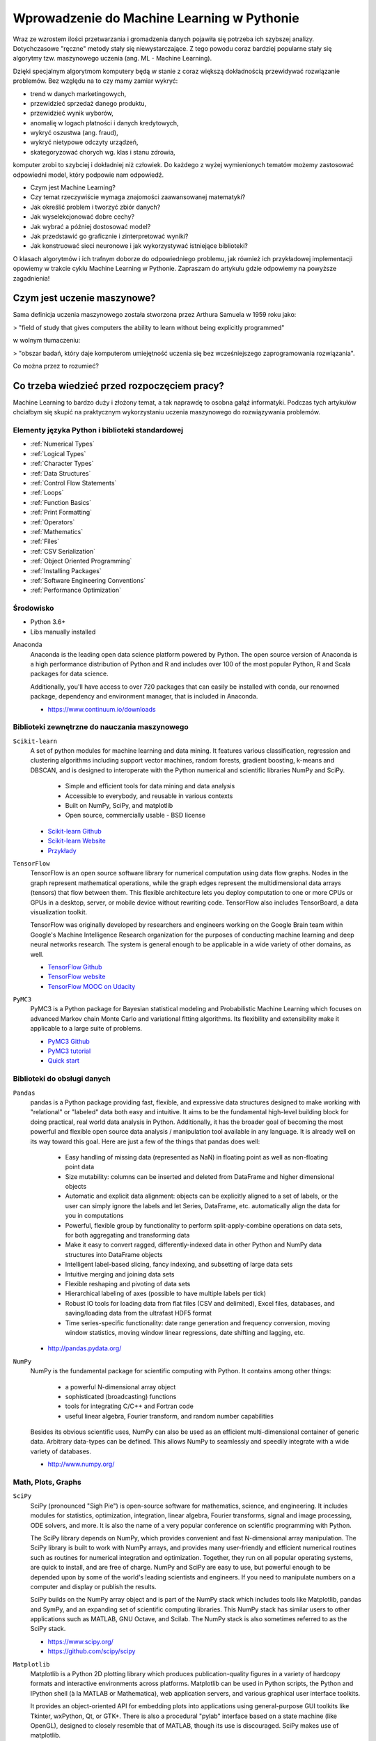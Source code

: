 *******************************************
Wprowadzenie do Machine Learning w Pythonie
*******************************************

Wraz ze wzrostem ilości przetwarzania i gromadzenia danych pojawiła się potrzeba ich szybszej analizy. Dotychczasowe "ręczne" metody stały się niewystarczające. Z tego powodu coraz bardziej popularne stały się algorytmy tzw. maszynowego uczenia (ang. ML - Machine Learning).

Dzięki specjalnym algorytmom komputery będą w stanie z coraz większą dokładnością przewidywać rozwiązanie problemów. Bez względu na to czy mamy zamiar wykryć:

- trend w danych marketingowych,
- przewidzieć sprzedaż danego produktu,
- przewidzieć wynik wyborów,
- anomalię w logach płatności i danych kredytowych,
- wykryć oszustwa (ang. fraud),
- wykryć nietypowe odczyty urządzeń,
- skategoryzować chorych wg. klas i stanu zdrowia,

komputer zrobi to szybciej i dokładniej niż człowiek. Do każdego z wyżej wymienionych tematów możemy zastosować odpowiedni model, który podpowie nam odpowiedź.

- Czym jest Machine Learning?
- Czy temat rzeczywiście wymaga znajomości zaawansowanej matematyki?
- Jak określić problem i tworzyć zbiór danych?
- Jak wyselekcjonować dobre cechy?
- Jak wybrać a później dostosować model?
- Jak przedstawić go graficznie i zinterpretować wyniki?
- Jak konstruować sieci neuronowe i jak wykorzystywać istniejące biblioteki?

O klasach algorytmów i ich trafnym doborze do odpowiedniego problemu, jak również ich przykładowej implementacji opowiemy w trakcie cyklu Machine Learning w Pythonie. Zapraszam do artykułu gdzie odpowiemy na powyższe zagadnienia!


Czym jest uczenie maszynowe?
============================
Sama definicja uczenia maszynowego została stworzona przez Arthura Samuela w 1959 roku jako:

> "field of study that gives computers the ability to learn without being explicitly programmed"

w wolnym tłumaczeniu:

> "obszar badań, który daje komputerom umiejętność uczenia się bez wcześniejszego zaprogramowania rozwiązania".

Co można przez to rozumieć?





Co trzeba wiedzieć przed rozpoczęciem pracy?
============================================
Machine Learning to bardzo duży i złożony temat, a tak naprawdę to osobna gałąź informatyki. Podczas tych artykułów chciałbym się skupić na praktycznym wykorzystaniu uczenia maszynowego do rozwiązywania problemów.



Elementy języka Python i biblioteki standardowej
------------------------------------------------
* :ref:`Numerical Types`
* :ref:`Logical Types`
* :ref:`Character Types`
* :ref:`Data Structures`
* :ref:`Control Flow Statements`
* :ref:`Loops`
* :ref:`Function Basics`
* :ref:`Print Formatting`
* :ref:`Operators`
* :ref:`Mathematics`
* :ref:`Files`
* :ref:`CSV Serialization`
* :ref:`Object Oriented Programming`
* :ref:`Installing Packages`
* :ref:`Software Engineering Conventions`
* :ref:`Performance Optimization`

Środowisko
----------
* Python 3.6+
* Libs manually installed

Anaconda
    Anaconda is the leading open data science platform powered by Python. The open source version of Anaconda is a high performance distribution of Python and R and includes over 100 of the most popular Python, R and Scala packages for data science.

    Additionally, you'll have access to over 720 packages that can easily be installed with conda, our renowned package, dependency and environment manager, that is included in Anaconda.

    * https://www.continuum.io/downloads


Biblioteki zewnętrzne do nauczania maszynowego
----------------------------------------------
``Scikit-learn``
    A set of python modules for machine learning and data mining. It features various classification, regression and clustering algorithms including support vector machines, random forests, gradient boosting, k-means and DBSCAN, and is designed to interoperate with the Python numerical and scientific libraries NumPy and SciPy.

        - Simple and efficient tools for data mining and data analysis
        - Accessible to everybody, and reusable in various contexts
        - Built on NumPy, SciPy, and matplotlib
        - Open source, commercially usable - BSD license

    * `Scikit-learn Github <https://github.com/scikit-learn/scikit-learn>`_
    * `Scikit-learn Website <http://scikit-learn.org>`_
    * `Przykłady <https://github.com/scikit-learn/scikit-learn/tree/master/examples>`_

``TensorFlow``
    TensorFlow is an open source software library for numerical computation using data flow graphs. Nodes in the graph represent mathematical operations, while the graph edges represent the multidimensional data arrays (tensors) that flow between them. This flexible architecture lets you deploy computation to one or more CPUs or GPUs in a desktop, server, or mobile device without rewriting code. TensorFlow also includes TensorBoard, a data visualization toolkit.

    TensorFlow was originally developed by researchers and engineers working on the Google Brain team within Google's Machine Intelligence Research organization for the purposes of conducting machine learning and deep neural networks research. The system is general enough to be applicable in a wide variety of other domains, as well.

    * `TensorFlow Github <https://github.com/tensorflow/tensorflow>`_
    * `TensorFlow website <https://tensorflow.org/>`_
    * `TensorFlow MOOC on Udacity <https://www.udacity.com/course/deep-learning--ud730>`_

``PyMC3``
    PyMC3 is a Python package for Bayesian statistical modeling and Probabilistic Machine Learning which focuses on advanced Markov chain Monte Carlo and variational fitting algorithms. Its flexibility and extensibility make it applicable to a large suite of problems.

    * `PyMC3 Github <https://github.com/pymc-devs/pymc3>`_
    * `PyMC3 tutorial <http://pymc-devs.github.io/pymc3/notebooks/getting_started.html>`_
    * `Quick start <http://pymc-devs.github.io/pymc3/notebooks/api_quickstart.html>`_

Biblioteki do obsługi danych
----------------------------
``Pandas``
    pandas is a Python package providing fast, flexible, and expressive data structures designed to make working with "relational" or "labeled" data both easy and intuitive. It aims to be the fundamental high-level building block for doing practical, real world data analysis in Python. Additionally, it has the broader goal of becoming the most powerful and flexible open source data analysis / manipulation tool available in any language. It is already well on its way toward this goal. Here are just a few of the things that pandas does well:

        - Easy handling of missing data (represented as NaN) in floating point as well as non-floating point data
        - Size mutability: columns can be inserted and deleted from DataFrame and higher dimensional objects
        - Automatic and explicit data alignment: objects can be explicitly aligned to a set of labels, or the user can simply ignore the labels and let Series, DataFrame, etc. automatically align the data for you in computations
        - Powerful, flexible group by functionality to perform split-apply-combine operations on data sets, for both aggregating and transforming data
        - Make it easy to convert ragged, differently-indexed data in other Python and NumPy data structures into DataFrame objects
        - Intelligent label-based slicing, fancy indexing, and subsetting of large data sets
        - Intuitive merging and joining data sets
        - Flexible reshaping and pivoting of data sets
        - Hierarchical labeling of axes (possible to have multiple labels per tick)
        - Robust IO tools for loading data from flat files (CSV and delimited), Excel files, databases, and saving/loading data from the ultrafast HDF5 format
        - Time series-specific functionality: date range generation and frequency conversion, moving window statistics, moving window linear regressions, date shifting and lagging, etc.

    * http://pandas.pydata.org/

``NumPy``
    NumPy is the fundamental package for scientific computing with Python. It contains among other things:

        - a powerful N-dimensional array object
        - sophisticated (broadcasting) functions
        - tools for integrating C/C++ and Fortran code
        - useful linear algebra, Fourier transform, and random number capabilities

    Besides its obvious scientific uses, NumPy can also be used as an efficient multi-dimensional container of generic data. Arbitrary data-types can be defined. This allows NumPy to seamlessly and speedily integrate with a wide variety of databases.

    * http://www.numpy.org/

Math, Plots, Graphs
-------------------
``SciPy``
    SciPy (pronounced "Sigh Pie") is open-source software for mathematics, science, and engineering. It includes modules for statistics, optimization, integration, linear algebra, Fourier transforms, signal and image processing, ODE solvers, and more. It is also the name of a very popular conference on scientific programming with Python.

    The SciPy library depends on NumPy, which provides convenient and fast N-dimensional array manipulation. The SciPy library is built to work with NumPy arrays, and provides many user-friendly and efficient numerical routines such as routines for numerical integration and optimization. Together, they run on all popular operating systems, are quick to install, and are free of charge. NumPy and SciPy are easy to use, but powerful enough to be depended upon by some of the world's leading scientists and engineers. If you need to manipulate numbers on a computer and display or publish the results.

    SciPy builds on the NumPy array object and is part of the NumPy stack which includes tools like Matplotlib, pandas and SymPy, and an expanding set of scientific computing libraries. This NumPy stack has similar users to other applications such as MATLAB, GNU Octave, and Scilab. The NumPy stack is also sometimes referred to as the SciPy stack.

    * https://www.scipy.org/
    * https://github.com/scipy/scipy

``Matplotlib``
    Matplotlib is a Python 2D plotting library which produces publication-quality figures in a variety of hardcopy formats and interactive environments across platforms. Matplotlib can be used in Python scripts, the Python and IPython shell (à la MATLAB or Mathematica), web application servers, and various graphical user interface toolkits.

    It provides an object-oriented API for embedding plots into applications using general-purpose GUI toolkits like Tkinter, wxPython, Qt, or GTK+. There is also a procedural "pylab" interface based on a state machine (like OpenGL), designed to closely resemble that of MATLAB, though its use is discouraged. SciPy makes use of matplotlib.

    * https://github.com/matplotlib/matplotlib
    * http://matplotlib.org/

``PyDotPlus``
    PyDotPlus is an improved version of the old pydot project that provides a Python Interface to Graphviz’s Dot language.

    * https://github.com/carlos-jenkins/pydotplus
    * http://pydotplus.readthedocs.io/

``Graphviz``
    Graphviz is open source graph visualization software. Graph visualization is a way of representing structural information as diagrams of abstract graphs and networks. It has important applications in networking, bioinformatics,  software engineering, database and web design, machine learning, and in visual interfaces for other technical domains.

    The Graphviz layout programs take descriptions of graphs in a simple text language, and make diagrams in useful formats, such as images and SVG for web pages; PDF or Postscript for inclusion in other documents; or display in an interactive graph browser.  Graphviz has many useful features for concrete diagrams, such as options for colors, fonts, tabular node layouts, line styles, hyperlinks, and custom shapes.

    * http://www.graphviz.org/

Other
-----
``Jupyter``
    The Jupyter Notebook is an open-source web application that allows you to create and share documents that contain live code, equations, visualizations and explanatory text. Uses include: data cleaning and transformation, numerical simulation, statistical modeling, machine learning and much more.

    Jupyter notebook is a language-agnostic HTML notebook application for Project Jupyter. In 2015, Jupyter notebook was released as a part of The Big Split™ of the IPython codebase. IPython 3 was the last major monolithic release containing both language-agnostic code, such as the IPython notebook, and language specific code, such as the IPython kernel for Python. As computing spans across many languages, Project Jupyter will continue to develop the language-agnostic Jupyter notebook in this repo and with the help of the community develop language specific kernels which are found in their own discrete repos.

    * http://jupyter.org/
    * http://jupyter.readthedocs.io/en/latest/install.html
    * https://github.com/jupyter/notebook


Datasets
--------
More in chapter: :ref:`Datasets`.


Ważne pytania przed przystąpieniem do tworzenia algorytmu
=========================================================
* How does this work in real world?
* How much training data do you need?
* How is the tree created?
* What makes a good feature?

.. figure:: img/machine-learninig-steps.png
    :scale: 100%
    :align: center

    Machine Learning Steps

Czyszczenie Danych
==================
* Bardzo ważny temat
* Rzadko kto o tym wspomina!
* Czy to ten sam adres:

.. code-block:: text

    'Jana III Sobieskiego 1/2'
    'ul Jana III Sobieskiego 1/2'
    'ul. Jana III Sobieskiego 1/2'
    'ul.Jana III Sobieskiego 1/2'
    'ulicaJana III Sobieskiego 1/2'
    'Ul. Jana III Sobieskiego 1/2'
    'UL. Jana III Sobieskiego 1/2'
    'ulica Jana III Sobieskiego 1/2'
    'Ulica. Jana III Sobieskiego 1/2'
    'os. Jana III Sobieskiego 1/2'
    'plac Jana III Sobieskiego 1/2'
    'pl Jana III Sobieskiego 1/2'
    'al Jana III Sobieskiego 1/2'
    'al. Jana III Sobieskiego 1/2'
    'aleja Jana III Sobieskiego 1/2'
    'alei Jana III Sobieskiego 1/2'
    'Jana 3 Sobieskiego 1/2'
    'Jana 3ego Sobieskiego 1/2'
    'Jana III Sobieskiego 1 m. 2'
    'Jana III Sobieskiego 1 apt 2'
    'Jana Iii Sobieskiego 1/2'
    'Jana IIi Sobieskiego 1/2'
    'Jana lll Sobieskiego 1/2'  # three small letters 'L'
    'Kozia wólka 5'
    ...

.. code-block:: text

    12/12/17
    2017-12-12
    Dec 12, 2017
    Dec 12th, 2017
    12.12.2017


Praca z bibliotekami
====================

Przykład pracy z ``scikit-learn``
---------------------------------
#. Import the class you plan to use
#. Instanciate the estimator

    - Estimator is the ``scikit-learn`` word for model
    - Instanciate means create an object from the class
    - Name of the object does not matter
    - Can specify the tunning parameters also known as "hyperparameters" during this step
    - All parameters not specified are set to their defaults

#. Fit the model with data (aka "model training")

    - Models is learning the relationship between :math:`X` and :math:`Y` (features and labels)
    - Occurs in-place (aka change object state - mutate object)

#. Predict the response for a new observation

    - New observations are called "out-of-sample" data
    - Uses the information it learned during the model training process
    - Returns a ``NumPy`` array
    - Can predict for multiple observations at once

.. code-block:: python

    # Import the class you plan to use
    from sklearn.neighbours import KNeighboursClassifier()

    # Instanciate the estimator
    model = KNeighboursClassifier(n_neighbours=1)

    # Fit the model with data (aka "model training")
    model.fit(features, labels)

    # Predict the response for a new observation
    model.predict([3, 5, 4, 2])  # array([2])

    # Can predict for multiple observations at once
    model.predict([
        [3, 5, 4, 2],
        [5, 4, 3, 2],
    ])
    # array([2, 1])

.. code-block:: python

    from sklearn.neighbours import KNeighboursClassifier()

    model = KNeighboursClassifier(n_neighbours=5)
    model.fit(features, labels)

    model.predict([
        [3, 5, 4, 2],
        [5, 4, 3, 2],
    ])
    # array([1, 1])

.. code-block:: python

    from sklearn.linear_model import LogisticsRegression()

    model = LogisticsRegression()
    model.fit(features, labels)

    model.predict([
        [3, 5, 4, 2],
        [5, 4, 3, 2],
    ])
    # array([2, 0])


Przykład pracy z ``PyMC3``
--------------------------
#. Sparametryzuj swój problem używając rozkładów statystycznych
#. Uzasadnij strukturę swojego modelu
#. Napisz swój model używając PyMC3 i dokonaj obliczeń
#. Zinterpretuj wynik bazując na rozkładach wynikowych
#. (opcjonalnie) z nowymi wynikami dostosuj swój model statystyczny


Kategorie algorytmów uczenia maszynowego
========================================

Supervised Learning
-------------------
Also known as:

    - Supervised Learning

Input data is called training data and has a known label or result such as spam/not-spam or a stock price at a time.

A model is prepared through a training process in which it is required to make predictions and is corrected when those predictions are wrong. The training process continues until the model achieves a desired level of accuracy on the training data.

Example problems are classification and regression.

.. figure:: img/algorithms-supervised.png
    :scale: 100%
    :align: center

    Supervised Learning - Z nadzorem

* Drzewa decyzyjne
* K najbliższych sąsiadów (ang. K Nearest Neighbors)
* Regresja liniowa (ang. Linear Regression)
* Regresja logistyczna
* Support Vector Machines (SVM)
* Naive Bayes
* Sztuczne sieci neuronowe (ang. neural networks)

Unsupervised Learning
-----------------------------------
Also known as:

    - Bez nadzoru

Input data is not labeled and does not have a known result.

A model is prepared by deducing structures present in the input data. This may be to extract general rules. It may be through a mathematical process to systematically reduce redundancy, or it may be to organize data by similarity.

Example problems are clustering, dimensionality reduction and association rule learning.

.. figure:: img/algorithms-unsupervised.png
    :scale: 100%
    :align: center

    Unsupervised Learning - Bez nadzoru

* Klastrowanie (ang. flat clustering, hierarchical clustering)
* Principal Component Analysis (PCA)
* Sztuczne sieci neuronowe (ang. neural networks)

Semi-Supervised Learning
------------------------
Also known as:

    - Reinforcement learning

Input data is a mixture of labeled and unlabelled examples.

There is a desired prediction problem but the model must learn the structures to organize the data as well as make predictions.

Example problems are classification and regression.

Example algorithms are extensions to other flexible methods that make assumptions about how to model the unlabeled data.

.. figure:: img/algorithms-semisupervised.png
    :scale: 100%
    :align: center

    Semi-Supervised Learning

* połączenie obu światów
* nie wszystkie dane są olabelkowane
* przyszłość machine learning
* ze względu na wolumen danych, nie wszystkie mogą mieć olabelkowane
* man (human) in the loop:

    * ekspert labelkuje część danych
    * komputer dokonuje wstępnej analizy części danych
    * przedstawia iterację człowiekowi
    * człowiek interaktywnie poprawia i określa jakość oznaczania
    * komputer dokonuje kolejnej analizy
